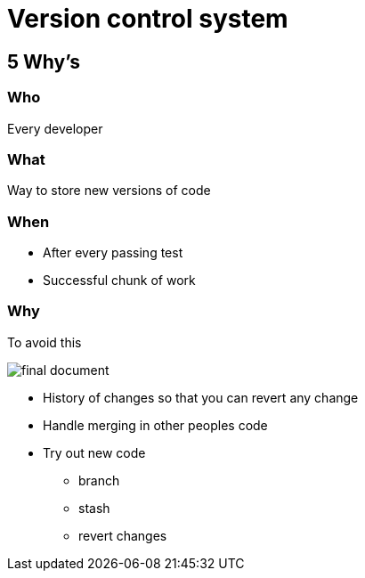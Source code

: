 = Version control system

== 5 Why's

=== Who
Every developer

=== What
Way to store new versions of code

=== When
* After every passing test
* Successful chunk of work

=== Why
To avoid this

image::resources/final.jpeg[final document]

* History of changes so that you can revert any change
* Handle merging in other peoples code
* Try out new code
** branch
** stash
** revert changes